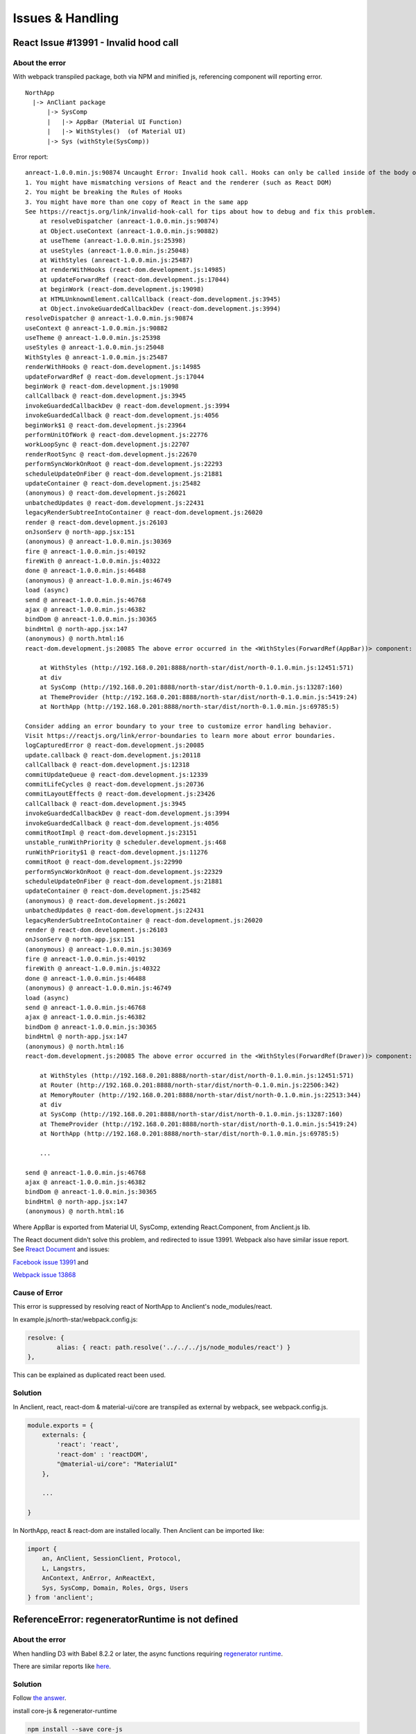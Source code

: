 Issues & Handling
=================

React Issue #13991 - Invalid hood call
---------------------------------------

About the error
_______________

With webpack transpiled package, both via NPM and minified js, referencing component
will reporting error.

::

    NorthApp
      |-> AnCliant package
          |-> SysComp
          |   |-> AppBar (Material UI Function)
          |   |-> WithStyles()  (of Material UI)
          |-> Sys (withStyle(SysComp))

Error report::

    anreact-1.0.0.min.js:90874 Uncaught Error: Invalid hook call. Hooks can only be called inside of the body of a function component. This could happen for one of the following reasons:
    1. You might have mismatching versions of React and the renderer (such as React DOM)
    2. You might be breaking the Rules of Hooks
    3. You might have more than one copy of React in the same app
    See https://reactjs.org/link/invalid-hook-call for tips about how to debug and fix this problem.
        at resolveDispatcher (anreact-1.0.0.min.js:90874)
        at Object.useContext (anreact-1.0.0.min.js:90882)
        at useTheme (anreact-1.0.0.min.js:25398)
        at useStyles (anreact-1.0.0.min.js:25048)
        at WithStyles (anreact-1.0.0.min.js:25487)
        at renderWithHooks (react-dom.development.js:14985)
        at updateForwardRef (react-dom.development.js:17044)
        at beginWork (react-dom.development.js:19098)
        at HTMLUnknownElement.callCallback (react-dom.development.js:3945)
        at Object.invokeGuardedCallbackDev (react-dom.development.js:3994)
    resolveDispatcher @ anreact-1.0.0.min.js:90874
    useContext @ anreact-1.0.0.min.js:90882
    useTheme @ anreact-1.0.0.min.js:25398
    useStyles @ anreact-1.0.0.min.js:25048
    WithStyles @ anreact-1.0.0.min.js:25487
    renderWithHooks @ react-dom.development.js:14985
    updateForwardRef @ react-dom.development.js:17044
    beginWork @ react-dom.development.js:19098
    callCallback @ react-dom.development.js:3945
    invokeGuardedCallbackDev @ react-dom.development.js:3994
    invokeGuardedCallback @ react-dom.development.js:4056
    beginWork$1 @ react-dom.development.js:23964
    performUnitOfWork @ react-dom.development.js:22776
    workLoopSync @ react-dom.development.js:22707
    renderRootSync @ react-dom.development.js:22670
    performSyncWorkOnRoot @ react-dom.development.js:22293
    scheduleUpdateOnFiber @ react-dom.development.js:21881
    updateContainer @ react-dom.development.js:25482
    (anonymous) @ react-dom.development.js:26021
    unbatchedUpdates @ react-dom.development.js:22431
    legacyRenderSubtreeIntoContainer @ react-dom.development.js:26020
    render @ react-dom.development.js:26103
    onJsonServ @ north-app.jsx:151
    (anonymous) @ anreact-1.0.0.min.js:30369
    fire @ anreact-1.0.0.min.js:40192
    fireWith @ anreact-1.0.0.min.js:40322
    done @ anreact-1.0.0.min.js:46488
    (anonymous) @ anreact-1.0.0.min.js:46749
    load (async)
    send @ anreact-1.0.0.min.js:46768
    ajax @ anreact-1.0.0.min.js:46382
    bindDom @ anreact-1.0.0.min.js:30365
    bindHtml @ north-app.jsx:147
    (anonymous) @ north.html:16
    react-dom.development.js:20085 The above error occurred in the <WithStyles(ForwardRef(AppBar))> component:

        at WithStyles (http://192.168.0.201:8888/north-star/dist/north-0.1.0.min.js:12451:571)
        at div
        at SysComp (http://192.168.0.201:8888/north-star/dist/north-0.1.0.min.js:13287:160)
        at ThemeProvider (http://192.168.0.201:8888/north-star/dist/north-0.1.0.min.js:5419:24)
        at NorthApp (http://192.168.0.201:8888/north-star/dist/north-0.1.0.min.js:69785:5)

    Consider adding an error boundary to your tree to customize error handling behavior.
    Visit https://reactjs.org/link/error-boundaries to learn more about error boundaries.
    logCapturedError @ react-dom.development.js:20085
    update.callback @ react-dom.development.js:20118
    callCallback @ react-dom.development.js:12318
    commitUpdateQueue @ react-dom.development.js:12339
    commitLifeCycles @ react-dom.development.js:20736
    commitLayoutEffects @ react-dom.development.js:23426
    callCallback @ react-dom.development.js:3945
    invokeGuardedCallbackDev @ react-dom.development.js:3994
    invokeGuardedCallback @ react-dom.development.js:4056
    commitRootImpl @ react-dom.development.js:23151
    unstable_runWithPriority @ scheduler.development.js:468
    runWithPriority$1 @ react-dom.development.js:11276
    commitRoot @ react-dom.development.js:22990
    performSyncWorkOnRoot @ react-dom.development.js:22329
    scheduleUpdateOnFiber @ react-dom.development.js:21881
    updateContainer @ react-dom.development.js:25482
    (anonymous) @ react-dom.development.js:26021
    unbatchedUpdates @ react-dom.development.js:22431
    legacyRenderSubtreeIntoContainer @ react-dom.development.js:26020
    render @ react-dom.development.js:26103
    onJsonServ @ north-app.jsx:151
    (anonymous) @ anreact-1.0.0.min.js:30369
    fire @ anreact-1.0.0.min.js:40192
    fireWith @ anreact-1.0.0.min.js:40322
    done @ anreact-1.0.0.min.js:46488
    (anonymous) @ anreact-1.0.0.min.js:46749
    load (async)
    send @ anreact-1.0.0.min.js:46768
    ajax @ anreact-1.0.0.min.js:46382
    bindDom @ anreact-1.0.0.min.js:30365
    bindHtml @ north-app.jsx:147
    (anonymous) @ north.html:16
    react-dom.development.js:20085 The above error occurred in the <WithStyles(ForwardRef(Drawer))> component:

        at WithStyles (http://192.168.0.201:8888/north-star/dist/north-0.1.0.min.js:12451:571)
        at Router (http://192.168.0.201:8888/north-star/dist/north-0.1.0.min.js:22506:342)
        at MemoryRouter (http://192.168.0.201:8888/north-star/dist/north-0.1.0.min.js:22513:344)
        at div
        at SysComp (http://192.168.0.201:8888/north-star/dist/north-0.1.0.min.js:13287:160)
        at ThemeProvider (http://192.168.0.201:8888/north-star/dist/north-0.1.0.min.js:5419:24)
        at NorthApp (http://192.168.0.201:8888/north-star/dist/north-0.1.0.min.js:69785:5)

	...

    send @ anreact-1.0.0.min.js:46768
    ajax @ anreact-1.0.0.min.js:46382
    bindDom @ anreact-1.0.0.min.js:30365
    bindHtml @ north-app.jsx:147
    (anonymous) @ north.html:16

.. image:: ./imgs/00-react-hook-warning.png
    :height: 400px
..

Where AppBar is exported from Material UI, SysComp, extending React.Component,
from Anclient.js lib.

The React document didn't solve this problem, and redirected to issue 13991.
Webpack also have similar issue report. See
`Rreact Document <https://reactjs.org/link/error-boundaries>`_ and issues:

`Facebook issue 13991 <https://github.com/facebook/react/issues/13991>`_ and

`Webpack issue 13868 <https://github.com/webpack/webpack/issues/13868>`_

Cause of Error
______________

This error is suppressed by resolving react of NorthApp to Anclient's node_modules/react.

In example.js/north-star/webpack.config.js:

.. code-block:: javascript

	resolve: {
		alias: { react: path.resolve('../../../js/node_modules/react') }
	},

..

This can be explained as duplicated react been used.

Solution
________

In Anclient, react, react-dom & material-ui/core are transpiled as external by webpack, see webpack.config.js.

.. code-block:: javascript

    module.exports = {
        externals: {
            'react': 'react',
            'react-dom' : 'reactDOM',
            "@material-ui/core": "MaterialUI"
        },

        ...

    }
..

In NorthApp, react & react-dom are installed locally. Then Anclient can be imported like:

.. code-block:: javascript

    import {
        an, AnClient, SessionClient, Protocol,
        L, Langstrs,
        AnContext, AnError, AnReactExt,
        Sys, SysComp, Domain, Roles, Orgs, Users
    } from 'anclient';
..

ReferenceError: regeneratorRuntime is not defined
-------------------------------------------------

About the error
_______________

When handling D3 with Babel 8.2.2 or later, the async functions requiring
`regenerator runtime <https://babeljs.io/docs/en/babel-plugin-transform-regenerator>`_.

There are similar reports like `here <https://stackoverflow.com/questions/53558916/babel-7-referenceerror-regeneratorruntime-is-not-defined>`_.

Solution
________

Follow `the answer <https://stackoverflow.com/a/54490329>`_.

install core-js & regenerator-runtime

.. code-block:: bash

    npm install --save core-js
    npm install --save regenerator-runtime
..

In histgram.jsx:

.. code-block:: javascript

    import "core-js/stable";
    import "regenerator-runtime/runtime";
..

This 2 steps should solve the problem.
